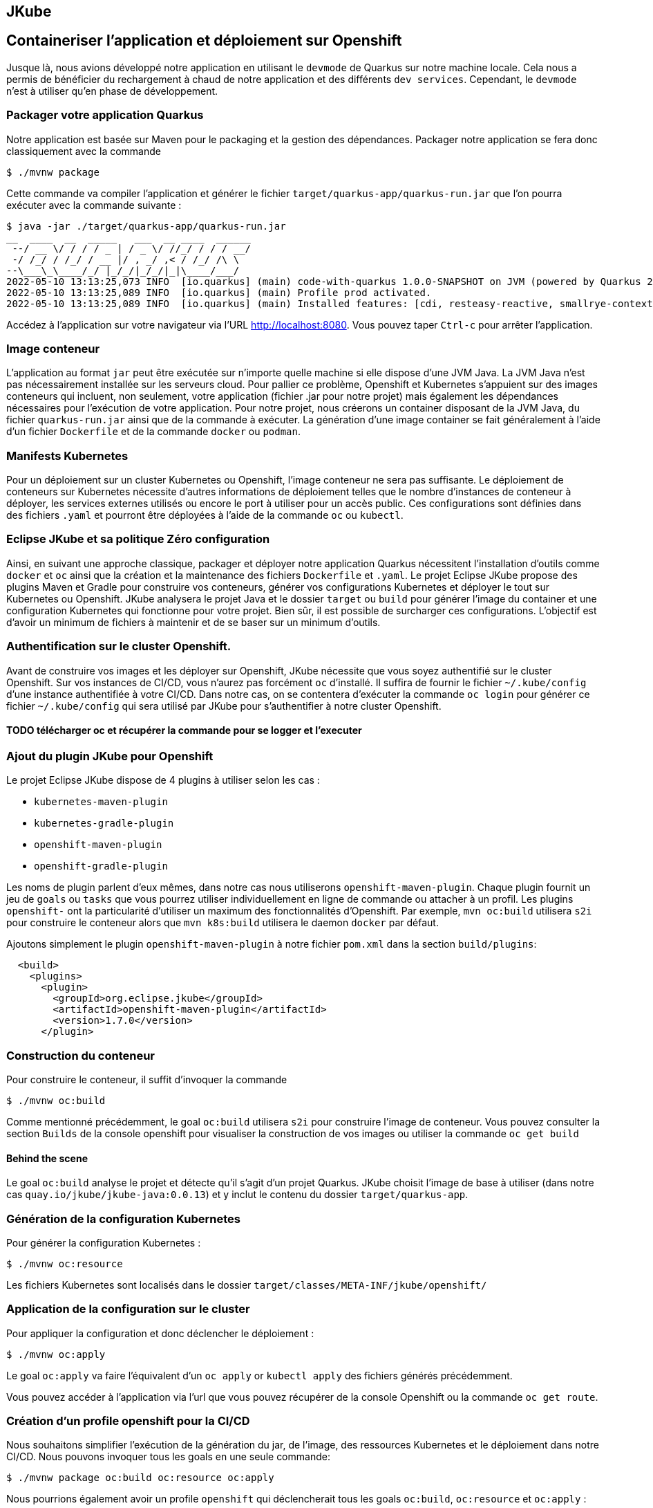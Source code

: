 [#juke]
== JKube 
== Containeriser l'application et déploiement sur Openshift

Jusque là, nous avions développé notre application en utilisant le `devmode` de Quarkus sur notre machine locale.
Cela nous a permis de bénéficier du rechargement à chaud de notre application et des différents `dev services`.
Cependant, le `devmode` n'est à utiliser qu'en phase de développement.

=== Packager votre application Quarkus
Notre application est basée sur Maven pour le packaging et la gestion des dépendances. Packager notre application se fera donc classiquement avec la commande

[source,shell]
$ ./mvnw package

Cette commande va compiler l'application et générer le fichier `target/quarkus-app/quarkus-run.jar` que l'on pourra exécuter avec la commande suivante :

[source,shell]
$ java -jar ./target/quarkus-app/quarkus-run.jar
__  ____  __  _____   ___  __ ____  ______ 
 --/ __ \/ / / / _ | / _ \/ //_/ / / / __/ 
 -/ /_/ / /_/ / __ |/ , _/ ,< / /_/ /\ \   
--\___\_\____/_/ |_/_/|_/_/|_|\____/___/   
2022-05-10 13:13:25,073 INFO  [io.quarkus] (main) code-with-quarkus 1.0.0-SNAPSHOT on JVM (powered by Quarkus 2.8.3.Final) started in 0.731s. Listening on: http://0.0.0.0:8080
2022-05-10 13:13:25,089 INFO  [io.quarkus] (main) Profile prod activated. 
2022-05-10 13:13:25,089 INFO  [io.quarkus] (main) Installed features: [cdi, resteasy-reactive, smallrye-context-propagation, vertx]

Accédez à l'application sur votre navigateur via l'URL http://localhost:8080. Vous pouvez taper `Ctrl-c` pour arrêter l'application.

=== Image conteneur
L'application au format `jar` peut être exécutée sur n'importe quelle machine si elle dispose d'une JVM Java. La JVM Java n'est pas nécessairement installée sur les serveurs cloud. Pour pallier ce problème, Openshift et Kubernetes s'appuient sur des images conteneurs qui incluent, non seulement, votre application (fichier .jar pour notre projet) mais également les dépendances nécessaires pour l'exécution de votre application. Pour notre projet, nous créerons un container disposant de la JVM Java, du fichier `quarkus-run.jar` ainsi que de la commande à exécuter.
La génération d'une image container se fait généralement à l'aide d'un fichier `Dockerfile` et de la commande `docker` ou `podman`.

=== Manifests Kubernetes
Pour un déploiement sur un cluster Kubernetes ou Openshift, l'image conteneur ne sera pas suffisante. Le déploiement de conteneurs sur Kubernetes nécessite d'autres informations de déploiement telles que le nombre d'instances de conteneur à déployer, les services externes utilisés ou encore le port à utiliser pour un accès public.
Ces configurations sont définies dans des fichiers `.yaml` et pourront être déployées à l'aide de la commande `oc` ou `kubectl`.

=== Eclipse JKube et sa politique Zéro configuration
Ainsi, en suivant une approche classique, packager et déployer notre application Quarkus nécessitent l'installation d'outils comme `docker` et `oc` ainsi que la création et la maintenance des fichiers `Dockerfile` et `.yaml`.
Le projet Eclipse JKube propose des plugins Maven et Gradle pour construire vos conteneurs, générer vos configurations Kubernetes et déployer le tout sur Kubernetes ou Openshift. JKube analysera le projet Java et le dossier `target` ou `build` pour générer l'image du container et une configuration Kubernetes qui fonctionne pour votre projet. Bien sûr, il est possible de surcharger ces configurations. L'objectif est d'avoir un minimum de fichiers à maintenir et de se baser sur un minimum d'outils.

=== Authentification sur le cluster Openshift.
Avant de construire vos images et les déployer sur Openshift, JKube nécessite que vous soyez authentifié sur le cluster Openshift. Sur vos instances de CI/CD, vous n'aurez pas forcément `oc` d'installé. Il suffira de fournir le fichier `~/.kube/config` d'une instance authentifiée à votre CI/CD.
Dans notre cas, on se contentera d'exécuter la commande `oc login` pour générer ce fichier `~/.kube/config` qui sera utilisé par JKube pour s'authentifier à notre cluster Openshift.

==== TODO télécharger oc et récupérer la commande pour se logger et l'executer

=== Ajout du plugin JKube pour Openshift
Le projet Eclipse JKube dispose de 4 plugins à utiliser selon les cas :

* `kubernetes-maven-plugin`
* `kubernetes-gradle-plugin`
* `openshift-maven-plugin`
* `openshift-gradle-plugin`

Les noms de plugin parlent d'eux mêmes, dans notre cas nous utiliserons `openshift-maven-plugin`. Chaque plugin fournit un jeu de `goals` ou `tasks` que vous pourrez utiliser individuellement en ligne de commande ou attacher à un profil. Les plugins `openshift-` ont la particularité d'utiliser un maximum des fonctionnalités d'Openshift. Par exemple, `mvn oc:build` utilisera `s2i` pour construire le conteneur alors que `mvn k8s:build` utilisera le daemon `docker` par défaut.

Ajoutons simplement le plugin `openshift-maven-plugin` à notre fichier `pom.xml` dans la section `build/plugins`:

[source,xml]
  <build>
    <plugins>
      <plugin>
        <groupId>org.eclipse.jkube</groupId>
        <artifactId>openshift-maven-plugin</artifactId>
        <version>1.7.0</version>
      </plugin>

=== Construction du conteneur
Pour construire le conteneur, il suffit d'invoquer la commande

[source,shell]
$ ./mvnw oc:build

Comme mentionné précédemment, le goal `oc:build` utilisera `s2i` pour construire l'image de conteneur.
Vous pouvez consulter la section `Builds` de la console openshift pour visualiser la construction de vos images ou utiliser la commande `oc get build`

==== Behind the scene
Le goal `oc:build` analyse le projet et détecte qu'il s'agit d'un projet Quarkus. JKube choisit l'image de base à utiliser (dans notre cas `quay.io/jkube/jkube-java:0.0.13`) et y inclut le contenu du dossier `target/quarkus-app`.

=== Génération de la configuration Kubernetes
Pour générer la configuration Kubernetes :

[source,shell]
$ ./mvnw oc:resource

Les fichiers Kubernetes sont localisés dans le dossier `target/classes/META-INF/jkube/openshift/`

=== Application de la configuration sur le cluster
Pour appliquer la configuration et donc déclencher le déploiement :

[source,shell]
$ ./mvnw oc:apply

Le goal `oc:apply` va faire l'équivalent d'un `oc apply` or `kubectl apply` des fichiers générés précédemment.

Vous pouvez accéder à l'application via l'url que vous pouvez récupérer de la console Openshift ou la commande `oc get route`.

=== Création d'un profile openshift pour la CI/CD
Nous souhaitons simplifier l'exécution de la génération du jar, de l'image, des ressources Kubernetes et le déploiement dans notre CI/CD.
Nous pouvons invoquer tous les goals en une seule commande:

[source,shell]
$ ./mvnw package oc:build oc:resource oc:apply


Nous pourrions également avoir un profile `openshift` qui déclencherait tous les goals `oc:build`, `oc:resource` et `oc:apply` :

Dans le fichier `pom.xml`, ajouter le profile `openshift` dans la section `profiles` :

[source,xml]
  <profiles>
    <profile>
      <id>openshift</id>
      <build>
        <plugins>
          <plugin>
            <groupId>org.eclipse.jkube</groupId>
            <artifactId>openshift-maven-plugin</artifactId>
            <executions>
              <execution>
                <phase>package</phase>
                <goals>
                  <goal>build</goal>
                  <goal>resource</goal>
                  <goal>apply</goal>
                </goals>
              </execution>
            </executions>
          </plugin>
        </plugins>
      </build>
    </profile>

Exécutez la commande

[source,sh]
$ ./mvnw package

Cela devrait lancer uniquement le packaging du jar ainsi que les tests.

[source,sh]
$ ./mvnw package -Popenshift

Cela devrait exécuter le packaging du jar les tests, mais également les goals `oc:build`, `oc:resource` et `oc:apply`.

=== Scaling
JKube pré-configure automatiquement la configuration kubernetes. Mais il est possible de surcharger cette configuration.
Par exemple, pour changer le nombre de `replicas` de 1 à 5, il suffit de définir la propriété `jkube.replicas`.
Dans le fichier `pom.xml`

[source,xml]
  <properties>
    <jkube.replicas>5</jkube.replicas>

puis exécutez
[source,sh]
$ ./mvnw oc:resource oc:apply

ou directement en ligne de commande
[source,sh]
$ ./mvnw oc:resource oc:apply -Djkube.replicas=5

Vérifiez que vous avez bien 5 pods sur la console openshift ou avec la commande `oc get pods`.

=== Nettoyage
Pour supprimer nos builds et déploiements générés par JKube, exécutez

[source,shell]
$ ./mvnw oc:undeploy

Vérifiez que tout est bien supprimé dans la console Openshift.

=== Résumé
Durant ce challenge, nous avons utilisé le `maven-openshift-plugin` de Eclipse JKube pour
- Construire une image conteneur pour notre projet Quarkus
- Générer les manifests Kubernetes
- Déployer l'application sur Openshift

Nous avons également optimisé la configuration pour une utilisation simplifiée en 1 ligne de commande et avec l'utilisation d'un profil maven.

Enfin, nous avons modifié la configuration pour déployer 5 instances du conteneur (pod).

Toutes ces actions ont pu être invoquées
* avec uniquement Maven et un cluster Openshift,
* avec un minimum de fichier à créer et à maintenir